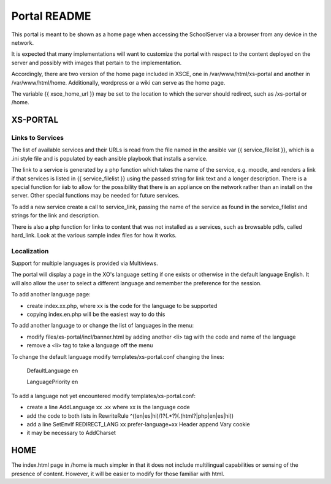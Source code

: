 =============
Portal README
=============

This portal is meant to be shown as a home page when accessing the SchoolServer via a browser from any device
in the network.

It is expected that many implementations will want to customize the portal with respect to the content deployed
on the server and possibly with images that pertain to the implementation.

Accordingly, there are two version of the home page included in XSCE, one in /var/www/html/xs-portal and another
in /var/www/html/home.  Additionally, wordpress or a wiki can serve as the home page.

The variable {{ xsce_home_url }} may be set to the location to which the server should redirect, such as /xs-portal
or /home.

XS-PORTAL
=========

Links to Services
-----------------

The list of available services and their URLs is read from the file named in the ansible var {{ service_filelist }},
which is a .ini style file and is populated by each ansible playbook that installs a service.

The link to a service is generated by a php function which takes the name of the service, e.g. moodle,
and renders a link if that services is listed in {{ service_filelist }} using the passed string for link
text and a longer description.  There is a special function for iiab to allow for the possibility that there
is an appliance on the network rather than an install on the server.  Other special functions may be
needed for future services.

To add a new service create a call to service_link, passing the name of the service as found in the service_filelist
and strings for the link and description.

There is also a php function for links to content that was not installed as a services, such as browsable pdfs, called hard_link.
Look at the various sample index files for how it works.

Localization
-----------------

Support for multiple languages is provided via Multiviews.

The portal will display a page in the XO's language setting if one exists or otherwise in the default language English.
It will also allow the user to select a different language and remember the preference for the session.

To add another language page:

- create index.xx.php, where xx is the code for the language to be supported
- copying index.en.php will be the easiest way to do this

To add another language to or change the list of languages in the menu:

- modify files/xs-portal/incl/banner.html by adding another <li> tag with the code and name of the language
- remove a <li> tag to take a language off the menu

To change the default language modify templates/xs-portal.conf changing the lines:

  DefaultLanguage en

  LanguagePriority en

To add a language not yet encountered modify templates/xs-portal.conf:

- create a line AddLanguage xx .xx where xx is the language code
- add the code to both lists in RewriteRule ^((en|es|hi)/)?(.*?)(\.(html?|php|en|es|hi))
- add a line SetEnvIf REDIRECT_LANG xx prefer-language=xx Header append Vary cookie
- it may be necessary to AddCharset

HOME
====

The index.html page in /home is much simpler in that it does not include multilingual capabilities or sensing
of the presence of content.  However, it will be easier to modify for those familiar with html.

